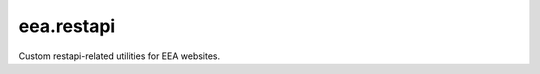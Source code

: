 .. This README is meant for consumption by humans and pypi. Pypi can render rst files so please do not use Sphinx features.
   If you want to learn more about writing documentation, please check out: http://docs.plone.org/about/documentation_styleguide.html
   This text does not appear on pypi or github. It is a comment.

===========
eea.restapi
===========

.. image:: https://ci.eionet.europa.eu/buildStatus/icon?job=Eionet/eea.restapi/develop&status=develop
  :target: https://ci.eionet.europa.eu/job/Eionet/job/eea.restapi/job/develop/display/redirect
  :alt: Develop
.. image:: https://ci.eionet.europa.eu/buildStatus/icon?job=Eionet/eea.restapi/master&status=master
  :target: https://ci.eionet.europa.eu/job/Eionet/job/eea.restapi/job/master/display/redirect
  :alt: Master
.. image:: https://img.shields.io/github/v/release/eea/eea.restapi
  :target: https://eggrepo.eea.europa.eu/d/eea.restapi/
  :alt: Release

Custom restapi-related utilities for EEA websites.
